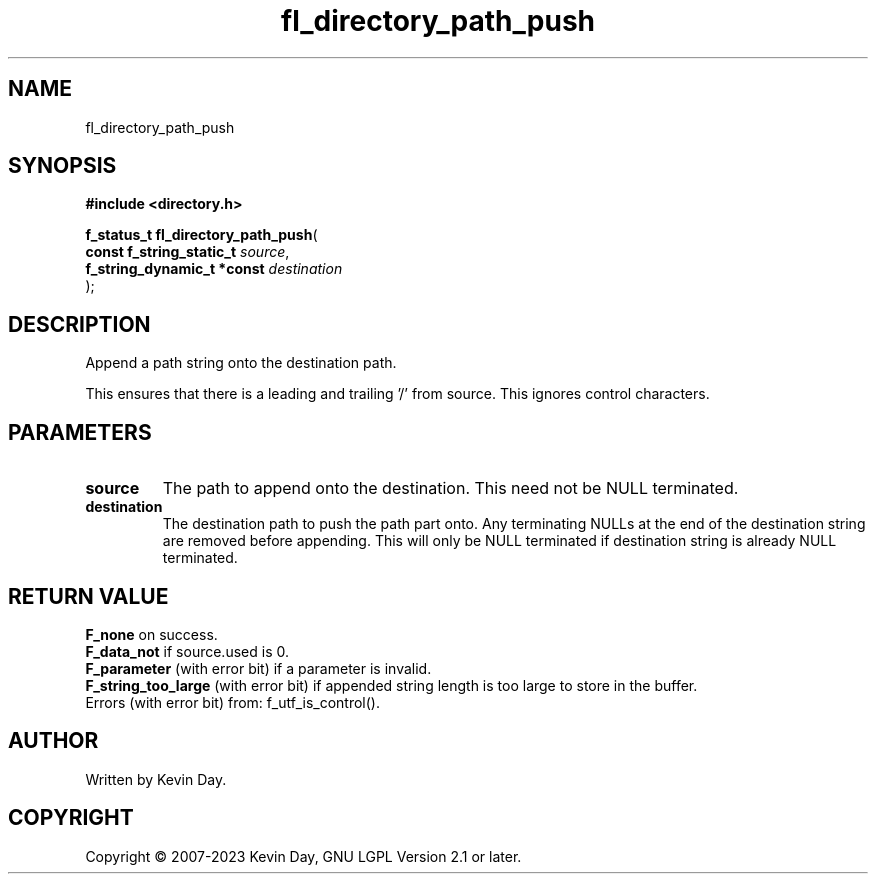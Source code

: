 .TH fl_directory_path_push "3" "July 2023" "FLL - Featureless Linux Library 0.6.6" "Library Functions"
.SH "NAME"
fl_directory_path_push
.SH SYNOPSIS
.nf
.B #include <directory.h>
.sp
\fBf_status_t fl_directory_path_push\fP(
    \fBconst f_string_static_t   \fP\fIsource\fP,
    \fBf_string_dynamic_t *const \fP\fIdestination\fP
);
.fi
.SH DESCRIPTION
.PP
Append a path string onto the destination path.
.PP
This ensures that there is a leading and trailing '/' from source. This ignores control characters.
.SH PARAMETERS
.TP
.B source
The path to append onto the destination. This need not be NULL terminated.

.TP
.B destination
The destination path to push the path part onto. Any terminating NULLs at the end of the destination string are removed before appending. This will only be NULL terminated if destination string is already NULL terminated.

.SH RETURN VALUE
.PP
\fBF_none\fP on success.
.br
\fBF_data_not\fP if source.used is 0.
.br
\fBF_parameter\fP (with error bit) if a parameter is invalid.
.br
\fBF_string_too_large\fP (with error bit) if appended string length is too large to store in the buffer.
.br
Errors (with error bit) from: f_utf_is_control().
.SH AUTHOR
Written by Kevin Day.
.SH COPYRIGHT
.PP
Copyright \(co 2007-2023 Kevin Day, GNU LGPL Version 2.1 or later.
